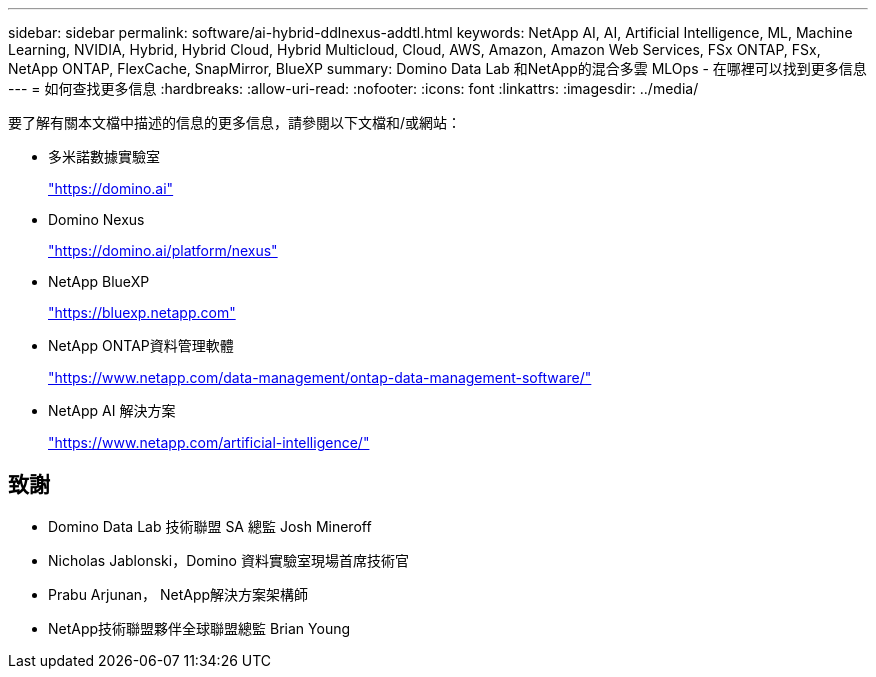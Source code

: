 ---
sidebar: sidebar 
permalink: software/ai-hybrid-ddlnexus-addtl.html 
keywords: NetApp AI, AI, Artificial Intelligence, ML, Machine Learning, NVIDIA, Hybrid, Hybrid Cloud, Hybrid Multicloud, Cloud, AWS, Amazon, Amazon Web Services, FSx ONTAP, FSx, NetApp ONTAP, FlexCache, SnapMirror, BlueXP 
summary: Domino Data Lab 和NetApp的混合多雲 MLOps - 在哪裡可以找到更多信息 
---
= 如何查找更多信息
:hardbreaks:
:allow-uri-read: 
:nofooter: 
:icons: font
:linkattrs: 
:imagesdir: ../media/


[role="lead"]
要了解有關本文檔中描述的信息的更多信息，請參閱以下文檔和/或網站：

* 多米諾數據實驗室
+
link:https://domino.ai["https://domino.ai"]

* Domino Nexus
+
link:https://domino.ai/platform/nexus["https://domino.ai/platform/nexus"]

* NetApp BlueXP
+
link:https://bluexp.netapp.com["https://bluexp.netapp.com"]

* NetApp ONTAP資料管理軟體
+
link:https://www.netapp.com/data-management/ontap-data-management-software/["https://www.netapp.com/data-management/ontap-data-management-software/"]

* NetApp AI 解決方案
+
link:https://www.netapp.com/artificial-intelligence/["https://www.netapp.com/artificial-intelligence/"]





== 致謝

* Domino Data Lab 技術聯盟 SA 總監 Josh Mineroff
* Nicholas Jablonski，Domino 資料實驗室現場首席技術官
* Prabu Arjunan， NetApp解決方案架構師
* NetApp技術聯盟夥伴全球聯盟總監 Brian Young

